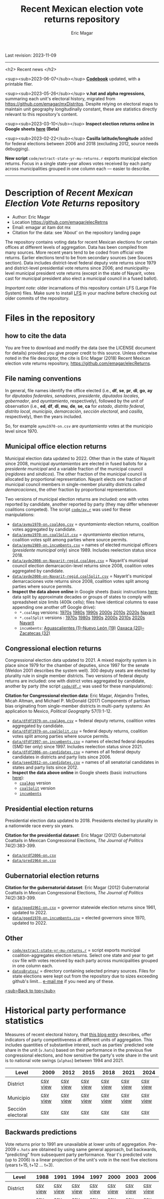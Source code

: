 #+TITLE: Recent Mexican election vote returns repository
#+AUTHOR: Eric Magar
Last revision: 2023-11-09

----------

<h2>
Recent news
</h2>

<sup><sub>2023-06-07</sub></sup> [[codebook][*Codebook*]] updated, with a printable flier.

<sup><sub>2023-05-26</sub></sup> *v.hat and alpha regressions*, summaring each unit's electoral history, migrated from [[https://github.com/emagar/mxDistritos]]. Despite relying on electoral maps to maintain unit geography longitudinally constant, these are statistics directly relevant to this repository's content. 
# Estimates and predictions for districts added, including predicted votes for the suspicious 1988 election, and the script for split secciones was finalized. 

<sup><sub>2023-03-10</sub></sup> *Inspect election returns online in Google sheets [[https://emagar.github.io/view-in-gSheets/][here]] (Beta)*

<sup><sub>2023-02-22</sub></sup> *Casilla latitude/longitude* added for federal elections between 2006 and 2018 (excluding 2012, source needs debugging).

# <sup><sub>2022-11-18</sub></sup> *Casilla-level lista nominal* added to 1991-2003 federal deputy files.

# *Special municipal elections* in 2021/22 added, elected mayors updated. 

# *State-level presidential and senate returns* cleaned and updated.

# *Dzitbalché*, a new municipality in the state of Campeche, now has inegi code 4013.

# *Bug fixed* in fourth coalition vote aggregation/splitting (affected 5 municipalities only). 

# *Letters of intent* to run again for reelection (/cartas de intención/, see [[http://eleccionconsecutiva.diputados.gob.mx/contendientes][this]]) now systematized in ~data/dfdf1997-on.incumbents.csv~. See codebook below.

# *Reelection in 2021-22 info is here* ~data/aymu1989-on.incumbents.csv~ reports mayors reelected/beaten in states that dropped term limits in races concurrent with this year's midterm election. And ~data/dfdf1997-on.incumbents.csv~ does the same for federal deputies.

*New script* ~code/extract-state-yr-mu-returns.r~  exports municipal election returns. Focus in a single state-year allows votes received by each party across municipalities grouped in one column each --- easier to describe.  

----------

# Export to md: M-x org-md-export-to-markdown

* Description of /Recent Mexican Election Vote Returns/ repository<<top>>
- Author: Eric Magar
- Location https://github.com/emagar/elecRetrns
- Email: emagar at itam dot mx
- Citation for the data: see 'About' on the repository landing page
The repository contains voting data for recent Mexican elections for certain offices at different levels of aggregation. Data has been compiled from many sources. More recent years tend to be coded from official vote returns. Earlier elections tend to be from secondary sources (see Souces section). Data includes district-level federal deputy vote returns since 1979 and district-level presidential vote returns since 2006; and municipality-level municipal president vote returns (except in the state of Nayarit, votes cast for municipal president also elect a municipal council in a fused ballot). 

/Important note:/ older incarnations of this repository contain LFS (Large File System) files. Make sure to install [[https://git-lfs.github.com/][LFS]] in your machine before checking out older commits of the repository.
* Files in the repository
** how to cite the data
You are free to download and modify the data (see the LICENSE document for details) provided you give proper credit to this source. Unless otherwise noted in the file descriptor, the cite is Eric Magar (2018) Recent Mexican election vote returns repository, [[https://github.com/emagar/elecReturns]].
** File naming conventions
In general, file names identify the office elected (i.e., *df*, *se*, *pr*, *dl*, *go*, *ay* for /diputados federales/, /senadores/, /presidente/, /diputados locales/, /gobernador/, and /ayuntamiento/, respectively), followed by the unit of observation (i.e., *ed*, *df*, *dl*, *mu*, *de*, *se*, *ca* for /estado/, /distrito federal/, /distrito local/, /municipio/, /demarcación/, /sección electoral/, and /casilla/, respectively), then the years included.

So, for example ~aymu1970-on.csv~ are /ayuntamiento/ votes at the municipio level since 1970.
** Municipal office election returns
Municipal election data updated to 2022. Other than in the state of Nayarit since 2008, municipal /ayuntamientos/ are elected in fused ballots for a /presidente municipal/ and a variable fraction of the municipal council (/regidores/ and /síndicos/). The other fraction of the municipal council is allocated by proportional representation. Nayarit elects one fraction of municipal council members in single-member plurality districts called /demarcaciones/, the other fraction by proportional representation. 

Two versions of municipal election returns are included: one with votes reported by candidate, another reported by party (they may differ whenever coalitions competed). The script [[./code/ay.r][~code/ay.r~]] was used for these manipulations:
# Ojo 2023-05-29: check status of CdMx in paragraph above.
- [[./data/aymu1989-present.coalAgg.csv][~data/aymu1970-on.coalAgg.csv~]] = /ayuntamiento/ election returns, coalition votes aggregated by candidate.
- [[./data/aymu1989-present.coalSplit.csv][~data/aymu1970-on.coalSplit.csv~]] = /ayuntamiento/ election returns, coalition votes split among parties where source permits.
- [[./data/aymu1989-present.incumbents.csv][~data/aymu1989-on.incumbents.csv~]] = names of elected municipal officers (/presidente municipal/ only) since 1989. Includes reelection status since 2018.
- [[./data/ayde2008-on-Nayarit-regid.coalAgg.csv][~data/ayde2008-on-Nayarit-regid.coalAgg.csv~]] = Nayarit's municipal council election demarcación-level returns since 2008, coalition votes aggregated by candidate.
- [[./data/ayde2008-on-Nayarit-regid.coalSplit.csv][~data/ayde2008-on-Nayarit-regid.coalSplit.csv~]] = Nayarit's municipal demarcaciones vote returns since 2008, coalition votes split among parties where source permits.
- *Inspect the data above online* in Google sheets (basic instructions [[instrucciones][here]]; data split by approximate decades or groups of states to comply with spreadsheet size limits (400k cells); files have identical columns to ease appending one another off Google drive):
    - ~*.coalAgg~ versions: [[https://docs.google.com/spreadsheets/d/10DjanWnuvGUqO8AFDb3yky8Pa7ciMhf_MbthCmKCloI/copy][1970s]] [[https://docs.google.com/spreadsheets/d/1hqAyWaewUKwA-CKgXgcg-p4aqPQxmuTbxmcKSQgjfDE/copy][1980s]] [[https://docs.google.com/spreadsheets/d/1nwEO4u4ddn4kGlHUM9dc-ueD6L7IXXkLNHRBDPrB9Nk/copy][1990s]] [[https://docs.google.com/spreadsheets/d/1WBmHm1yqgXO6qjj8czROZNcZNS_G82Z-UT0vtTxSVFI/copy][2000s]] [[https://docs.google.com/spreadsheets/d/1TgdTRdN5wqLPdV4j2CvvhvsXbFnMFMSho653XQHQsNs/copy][2010s]] [[https://docs.google.com/spreadsheets/d/1jXzjWBfQrpFTHahXDW9i3nyFL0bjYqSeIMwS-CGA3KQ/copy][2020s]] [[https://docs.google.com/spreadsheets/d/1buoVi7UlVPoApm7nan-ixb3ts8Sraj_V86mK-3UeH3w/copy][Nayarit]]
    - ~*.coalSplit~ versions : [[https://docs.google.com/spreadsheets/d/10xIcX83xTi-YI1PmdmdpTGpItBtwndOZILZZugdMpVo/copy][1970s]] [[https://docs.google.com/spreadsheets/d/1yqCFBtr8Z2sCya7CT9LMPifU_kA4wlqSTLjrW-KiALc/copy][1980s]] [[https://docs.google.com/spreadsheets/d/1rE5KHwvuVglV0rLI70P4PgtOmWSiUGtS92G4QbN4zz0/copy][1990s]] [[https://docs.google.com/spreadsheets/d/1GgG7SSeJptJ-uGmIgBck3mniL2HR1gn6efebBMlEpXQ/copy][2000s]] [[https://docs.google.com/spreadsheets/d/1nKyNzZuLyDWxqIfC6MiRDmvzligGQ2v_YrqppcEVa1Q/copy][2010s]] [[https://docs.google.com/spreadsheets/d/1xg9GvjPzOq7TxxkkebMGuOBz50WU_RVEaadLsIWRWHU/copy][2020s]] [[https://docs.google.com/spreadsheets/d/1C2OvOsSBaOqMOj1KEV6F2dgq0fGBwLJJYSnvBKpmTkM/copy][Nayarit]]
    - ~incumbents~: [[https://docs.google.com/spreadsheets/d/1lgJJ2f8O_MHe18q3OekRylgxOXpKGrcm6ABQPVhmlf4/copy][Aguascalientes (1)--Nuevo León (19)]] [[https://docs.google.com/spreadsheets/d/1ZabVHORN0uOU8AX7bZGiQY1JEhncG6SodLfn6DXW4zQ/copy][Oaxaca (20)--Zacatecas (32)]]
** Congressional election returns
Congressional election data updated to 2021. A mixed majority system is in place since 1979 for the chamber of deputies, since 1997 for the senate (Weldon 2001 describes the system well). 300 deputy seats are elected by plurality rule in single member districts. Two versions of federal deputy returns are included: one with district votes aggregated by candidate, another by party (the script [[./code/ay.r][~code/df.r~]] was used for these manipulations):

*Citation for Congressional election data*: Eric Magar, Alejandro Trelles, Micah Altman, and Michael P. McDonald (2017) Components of partisan bias originating from single-member districts in multi-party systems: An application to Mexico, /Political Geography/ 57(1):1-12. 
- [[./data/dfdf1979-on.coalAgg.csv][~data/dfdf1979-on.coalAgg.csv~]]     = federal deputy returns, coalition votes aggregated by candidate.
- [[./data/dfdf1979-on.coalSplit.csv][~data/dfdf1979-on.coalSplit.csv~]]   = federal deputy returns, coalition votes split among parties where source permits.
- [[./data/dfdf1979-on.coalSplit.csv][~data/dfdf1997-on.incumbents.csv~]]  = names of elected federal deputies (SMD tier only) since 1997. Includes reelection status since 2021.
- [[./data/dfdf2006-on-candidates.csv][~data/dfdf2006-on-candidates.csv~]]  = names of all federal deputy candidates in districts and party lists since 2006. 
- [[./data/seed2012-on.candidates.csv][~data/seed2012-on.candidates.csv~]]  = names of all senatorial candidates in states and party lists since 2012. 
- *Inspect the data above online* in Google sheets (basic instructions [[instrucciones][here]]):
  + [[https://docs.google.com/spreadsheets/d/1cUfi1BlpVVeBKo-vI2lbQAwtUGpGFlGAqcdHZ01BtRo/copy][~coalAgg~]] version
  + [[https://docs.google.com/spreadsheets/d/1c57io0aooj54elYxw2Ya0QO1_tRWd-QWadKYCLU3CiA/copy][~coalSplit~]] version 
  + [[https://docs.google.com/spreadsheets/d/1r6BER0cmm4MNwNiy7ZdAwALzQn9QiEGg_9TfALumbPU/copy][~incumbents~]]
** Presidential election returns
Presidential election data updated to 2018. Presidents elected by plurality in a nationwide race every six years.

*Citation for the presidential dataset*: Eric Magar (2012) Gubernatorial Coattails in Mexican Congressional Elections, /The Journal of Politics/ 74(2):383-399.
- [[./data/prdf2006-on.csv][~data/prdf2006-on.csv~]]
- [[./data/pred1964-on.csv][~data/pred1964-on.csv~]]
** Gubernatorial election returns
*Citation for the gubernatorial dataset*: Eric Magar (2012) Gubernatorial Coattails in Mexican Congressional Elections, /The Journal of Politics/ 74(2):383-399.
- [[./data/goed1961-on.csv][~data/goed1961-on.csv~]] = governor statewide election returns since 1961, updated to 2022.
- [[./data/goed1970-on.incumbents.csv][~data/goed1970-on.incumbents.csv~]] = elected governors since 1970, updated to 2022.
** Other
# - [[./code/ayClean.r][~code/ayClean.r~]] = script used to clean /ayuntamiento/ returns, should be unnecessary unless new data are added because output has been saved into csv file.
- [[./code/extract-state-yr-mu-returns.r][~code/extract-state-yr-mu-returns.r~]] = script exports municipal coalition-aggregates election returns. Select one state and year to get csv file with votes received by each party across municipalities grouped in one column each. 
- [[./datosBrutos/][~datosBrutos/~]] = directory containing selected primary sources. Files for state elections were kept out from the repository due to sizes exceeding github's limit... [[mailto:emagar@itam.mx][e-mail me]] if you need any of these.
[[top][<sub>Back to top</sub>]]
* Historical party performance statistics
Measures of recent electoral history, that [[https://emagar.github.io/residuales-2018-english/][this blog entry]] describes, offer indicators of party competitiveness at different units of aggregation. This includes quantities of substantive interest, such as parties' predicted vote share in the unit (~v.hats~) based on their performance in the previous five congressional elections, and how sensitive the party's vote share in the unit is to national vote swings (~alphas~) between 1994 and 2021.
| Level             | 2009     | 2012     | 2015     | 2018     | 2021     | 2024     |
|-------------------+----------+----------+----------+----------+----------+----------|
| District          | [[./data/v-hats-etc/dis/dipfed-distrito-vhat-2009.csv][csv]] [[https://docs.google.com/spreadsheets/d/1E9hffMdeTqOG5V8z7YEwCRRvazpYaj5HSa5xqOn4WJs/copy][view]] | [[./data/v-hats-etc/dis/dipfed-distrito-vhat-2012.csv][csv]] [[https://docs.google.com/spreadsheets/d/1vze9n0HwIw8RC68Ie6lRB1x-pgg0purapbF04iywKdc/copy][view]] | [[./data/v-hats-etc/dis/dipfed-distrito-vhat-2015.csv][csv]] [[https://docs.google.com/spreadsheets/d/1YM8g_tmfNtnyJQva6N6HH6NnLa2Si40amO9di40lw8c/copy][view]] | [[./data/v-hats-etc/dis/dipfed-distrito-vhat-2018.csv][csv]] [[https://docs.google.com/spreadsheets/d/1xP4ABf7VvSLefRRyScdBxVGarWOr_hYZK956hIPZkIY/copy][view]] | [[./data/v-hats-etc/dis/dipfed-distrito-vhat-2021.csv][csv]] [[https://docs.google.com/spreadsheets/d/1Oce9stn05v9M-T8YusF2d7nPxy3J8_OqRVdiDnOI9mQ/copy][view]] | [[./data/v-hats-etc/dis/dipfed-distrito-vhat-2024.csv][csv]] [[https://docs.google.com/spreadsheets/d/1p-EH1pahzgoMgF6yVpFp-_L6Byma0ZmBUfi0e1zanl0/copy][view]] |
| Municipio         | [[./data/v-hats-etc/mun/dipfed-municipio-vhat-2009.csv][csv]] [[https://docs.google.com/spreadsheets/d/1Y3VipbSzmhbfWUXBnNVHGS8mDjHxaEW1lYoccQ9tr48/copy][view]] | [[./data/v-hats-etc/mun/dipfed-municipio-vhat-2012.csv][csv]] [[https://docs.google.com/spreadsheets/d/1LwuFkzPVLVwL2kkOEBBz54g7ZDM6RMJ4mlQv7awIDtg/copy][view]] | [[./data/v-hats-etc/mun/dipfed-municipio-vhat-2015.csv][csv]] [[https://docs.google.com/spreadsheets/d/18XlMxG4HN_vrDdyPYtqJbQXKpM-1LR5MVq598Any2nw/copy][view]] | [[./data/v-hats-etc/mun/dipfed-municipio-vhat-2018.csv][csv]] [[https://docs.google.com/spreadsheets/d/1L9SeCXUpHkhk4K1Xagv34Z65i8WvmW9E-ApeNB36_v4/copy][view]] | [[./data/v-hats-etc/mun/dipfed-municipio-vhat-2021.csv][csv]] [[https://docs.google.com/spreadsheets/d/14vSmGXfQc5BXvZ32nKAVyaQdDV1dz6cXgL1MGMxxt94/copy][view]] | [[./data/v-hats-etc/mun/dipfed-municipio-vhat-2024.csv][csv]] [[https://docs.google.com/spreadsheets/d/13FnRerpuxIM-RZfgzkjUiPXKPKL1JACkBIk0oa2kSfI/copy][view]] |
| Sección electoral | [[./data/v-hats-etc/sec/dipfed-seccion-vhat-2009.csv][csv]]      | [[./data/v-hats-etc/sec/dipfed-seccion-vhat-2012.csv][csv]]      | [[./data/v-hats-etc/sec/dipfed-seccion-vhat-2015.csv][csv]]      | [[./data/v-hats-etc/sec/dipfed-seccion-vhat-2018.csv][csv]]      | [[./data/v-hats-etc/sec/dipfed-seccion-vhat-2021.csv][csv]]      | [[./data/v-hats-etc/sec/dipfed-seccion-vhat-2024.csv][csv]]      |
** Backwards predictions
Vote returns prior to 1991 are unavailable at lower units of aggregation. Pre-2009 ~v.hats~ are obtained by using same general approach, but backwards, "predicting" from subsequent party performance. Year t's predicted vote (up to 2006) is a linear projection of the unit's vote in the next five elections (years t+15, t+12 ... t+3). 
| Level             | 1988     | 1991     | 1994     | 1997     | 2000     | 2003     | 2006     |
|-------------------+----------+----------+----------+----------+----------+----------+----------|
| District          | [[./data/v-hats-etc/dis/dipfed-distrito-vhat-19.csv][csv]] [[https://docs.google.com/spreadsheets/d/1KL3Cu9B-xvMSkyc0FLosi69xns7Pk6yx8zdyU-aLkhw/copy][view]] | [[./data/v-hats-etc/dis/dipfed-distrito-vhat-19.csv][csv]] [[https://docs.google.com/spreadsheets/d/1eU_LXZhj-Lcd4E2OdJUj-w3yBIkWovXZFK7RPtqy08E/copy][view]] | [[./data/v-hats-etc/dis/dipfed-distrito-vhat-19.csv][csv]] [[https://docs.google.com/spreadsheets/d/1CPkki2zC5KnsNu-iuY3j4WRVv1eZooyjB6UWf3JXQTI/copy][view]] | [[./data/v-hats-etc/dis/dipfed-distrito-vhat-19.csv][csv]] [[https://docs.google.com/spreadsheets/d/1BWnGr8jtI6ezdK1ZQIIRhnY7ACI8mcPf5weF5z97tho/copy][view]] | [[./data/v-hats-etc/dis/dipfed-distrito-vhat-20.csv][csv]] [[https://docs.google.com/spreadsheets/d/1_Qx5trIPmc5oAhXBNRHl_fOR92JYTpXE4y6YpNN1Yss/copy][view]] | [[./data/v-hats-etc/dis/dipfed-distrito-vhat-20.csv][csv]] [[https://docs.google.com/spreadsheets/d/1ONYLsWjmNxzY0h2p0x_waYUYditYF2lO0rDaONzwihY/copy][view]] | [[./data/v-hats-etc/dis/dipfed-distrito-vhat-20.csv][csv]] [[https://docs.google.com/spreadsheets/d/1CZ2pzL3g4XcAnPeWs-TFh9m3qK0iaJX_z9cvhWjCzWk/copy][view]] |
| Municipio         | [[./data/v-hats-etc/mun/dipfed-municipio-vhat-19.csv][csv]] [[https://docs.google.com/spreadsheets/d/1kKC6rnp9rgXTv6aEQSvvGT9NY5J3J6D1UtNiJOwEJgo/copy][view]] | [[./data/v-hats-etc/mun/dipfed-municipio-vhat-19.csv][csv]] [[https://docs.google.com/spreadsheets/d/1JrjGS1pZ0CrDcjFd23RUTMdosOwWce568ra2E1pQxu4/copy][view]] | [[./data/v-hats-etc/mun/dipfed-municipio-vhat-19.csv][csv]] [[https://docs.google.com/spreadsheets/d/1Y01BdrOr15ei2pDeGrXtTEz6nqP6IS-USvoiZLoXWqk/copy][view]] | [[./data/v-hats-etc/mun/dipfed-municipio-vhat-19.csv][csv]] [[https://docs.google.com/spreadsheets/d/1ulwgVYCbgQeC_5FuXCYkilP6yfpPc69NR_gZpXf6QEM/copy][view]] | [[./data/v-hats-etc/mun/dipfed-municipio-vhat-20.csv][csv]] [[https://docs.google.com/spreadsheets/d/1M90-ZuW3SRnqxfRjboeWWvU2wt-YPnlp7nT4n7fM6zI/copy][view]] | [[./data/v-hats-etc/mun/dipfed-municipio-vhat-20.csv][csv]] [[https://docs.google.com/spreadsheets/d/1ky0Eris0cU3OaEA35kQPhjEsR_kxilWnx-iEun8D06M/copy][view]] | [[./data/v-hats-etc/mun/dipfed-municipio-vhat-20.csv][csv]] [[https://docs.google.com/spreadsheets/d/1HfzYxOxRcFfVgJivvX7nYeaiMbILM7ePAGSbL_jcv74/copy][view]] |
| Sección electoral |          | [[./data/v-hats-etc/sec/dipfed-seccion-vhat-19.csv][csv]]      | [[./data/v-hats-etc/sec/dipfed-seccion-vhat-19.csv][csv]]      | [[./data/v-hats-etc/sec/dipfed-seccion-vhat-19.csv][csv]]      | [[./data/v-hats-etc/sec/dipfed-seccion-vhat-20.csv][csv]]      | [[./data/v-hats-etc/sec/dipfed-seccion-vhat-20.csv][csv]]      | [[./data/v-hats-etc/sec/dipfed-seccion-vhat-20.csv][csv]]      |
[[top][<sub>Back to top</sub>]]
* Codebook<<codebook>>
Most variables are included in all files, some appear in selected files only. Printable version [[file:./codebook-flier.pdf][here]]. 
** Unit IDs
- /edon/ = state number 1:32.
- /edo/ = state abbreviation (may differ from commonly used abbreviations, eg. Chiapas is `cps', not `chis' so that sorting alphabetically preserves the order set by /edon/).
- /disn/ = district identifier = /edon/ * 100 + district number.
- /cab/ = cabecera, district's administrative center.
- /inegi/, /ife/ = municipal identifier codes used by the INEGI and the IFE/INE, respectively.
- /mun/ = municipality's name.
- /emm/ = unit's identifying code. It concatenates the state's /edo/ abbreviation (then a hyphen) two sequential digits for the election cycle (then a period) and the /inegi/ or district identifier, depending on the level of observation. Using /emm/ as sort criterion returns a state-time-unit ordering.
- /demar/ = demarcación identifier = /inegi/ + 1/100 demarcación number (used for Nayarit municipal elections only).
- /seccion/ = voting precinct identifier = /edon/ * 10000 + sección electoral number (as set by IFE/INE).
- /casilla/ = polling station identifier (as set by IFE/INE). There are four types of stations, coded B for /Básica/, C for /Contigua/, E for /Extraordinaria/, and S for /Especial/. See IFE's own description [[https://portalanterior.ine.mx/archivos2/Alterna/2016/PREP/CentroDeAyuda/Extraordinaria/rsc/pdf/tipos_casillas.pdf][here]].
- /circ/ = secondary, proportional representation congressional district (/circunscripción plurinominal/) to which the primary congressional district belongs to. 
- /latitude/, /longitude/ = coordinates indicating a polling booths's north--south and east--west position in a map. Available for federal casilla-level returns in the 2006, 2009, 2015, and 2018 elections. 
** Temporal IDs
- /yr/, /mo/, /dy/ = year, month, day of the election. 
- /date.el/, /date.in/ = date of the election and start of term, respectively.
- /dextra/ = dummy equal 1 for special elections (/elección extraordinaria/), 0 otherwise.
- /danul/ = dummy equal 1 for voided elections, 0 otherwise.
** Voting information
- /v01/, /v02/, ... = raw vote for candidate 1, 2, etc.
- /l01/, /l02/, ... = label of candidate 1's, 2's, ... party or coalition.
- /c01/, /c02/, ... = candidate 1's, 2's, ... name.
- /efec/ = effective vote total, the sum of raw votes minus votes for write-in candidates minus invalid ballots. It is the denominator to compute vote shares.
- /lisnom/ = unit's total eligible voters (/lista nominal/).
- /nr/ = votes for write-in candidates (/candidatos no registrados/, void in Mexican election law).
- /nul/, /nulos/ = invalid ballots (/votos nulos/).
- /tot/ = total raw votes.
- /win/ = winner's party or coalition.
- /ncand/ = number of candidates running.
- /dcoal/ = dummy equal 1 if at least one candidate ran on a multi-party pre-electoral coalition, 0 otherwise.
- /ncoal/ = number of candidates who ran on multi-party pre-electoral coalitions. 
- /coalpan/, /coalpri/, /coalprd/ = members of major-party coalitions (`no' indidates no coalition).
# - /imputacion/, /distpan/, /distpri/, /distprd/ = when the source reports the pooled votes received by multi-party coalitions only, an attempt is made to infer how many votes each coalition member contributed to team. Variable /imputacion/ lists what earlier election was used for this purpose ('no' if none carried); /dist/ variables report the share of the coalition total attributable to PAN, PRI, and PRD, respectively. See [[https://github.com/emagar/replicationMaterial/blob/master/gubCoat/onlineAppendix.pdf][this]] for details.
# - /seyr/, /semo/ = year of the previous/concurrent senatorial election.
# - /sepan/, /sepri/, /seprd/ = votes won by major parties in previous/concurrent senatorial election.
# - /seefec/ = effective votes in previous/concurrent senatorial election.
- /dfake/ = indicates fake data for hegemonic era elections in 1960s for the purpose of computing vote lags, made up of press reports and best guesses about what happened in the state's race. Will normally be dropped from analysis.
** Historical performance
- /d.pan/, /d.pri/, /d.left/ = first difference in the party's federal deputy vote share from last to present election.
- /vhat.pan/, /vhat.pri/, /vhat.left/ = predicted federal deputy vote share in the unit for the current election, a linear projection of the last five races.
- /bhat.pan/, /bhat.left/ = slope estimate of the party's autoregressive linear model for the unit. The PRI used as reference vote and has no slope estimate. 
- /alphahat.pan/, /alphahat.pri/, /alphahat.left/ = party's /alpha/ estimated for the unit. 
- /betahat.pan/, /betahat.left/ = party's /beta/ estimate for the unit. The PRI used as reference vote and has no /beta/ estimate.
- /dbackward/ = dummy equal 1 if prediction with autoregressive model performed backwards, 0 otherwise. 
** Candidate IDs
- /incumbent/, /runnerup/ = winning/runner-up candidate's name.
- /propietario/, /suplente/ = primary and substitute candidate's name, respectively. 
- /part/ = incumbent/candidate's party or coalition.
- /part.2nd/ = runner-up party or coalition.
- /mg/ = winner's margin = winner's vote share minus runner-up's vote share.
- /dmujer/ = dummy equal 1 if candidate/incumbent is a woman, 0 otherwise. 
- /race.after/ = incumbent's status in the next consecutive race. See [[status-rules][this]] for categories and coding procedure ([[status-rules-esp][aquí]] la versión en castellano del procedimiento codificador). 
- /dreran/ = dummy equal 1 if incumbent ran again in the next consecutive race for the same office. 
- /dreelected/ = dummy equal 1 if incumbent won the next consecutive race for the same office. 
- /dcarta/ = dummy equal 1 if member of Congress filed a letter of intent with the chamber's Junta to run for office again; 0 otherwise. Inapplicable before 2018. See [[http://eleccionconsecutiva.diputados.gob.mx/contendientes][this]]. 
- /lista/ = candidate's rank in senate two-member party lists. Top member of runner-up vote-getting list wins the state's third senate seat.  
- /drp/ = dummy equal 1 if candidate ran for a PR seat, 0 otherwise. 
- /ddied/ = dummy equal 1 if incumbent died in office, 0 otherwise.
** Other
- /nota/ = observations possibly relevant for analysis.
- /fuente/, /source/ = sources.
[[top][<sub>Back to top</sub>]]
* Coding procedure for the incumbent's status<<status-rules>>
In files ~data/aymu1985-on.incumbents.csv~ and ~data/dfdf1997-on.incumbents.csv~, variable /race.after/ reports what occured at the end of the incumbent's term. It takes one of the following categories: 
1. `Reran-beaten' = the incumbent re-ran and lost; 
2. `Reelected' = the incumbent re-ran and won; 
3. `Dead' = the incumbent died in office;
4. `Hi-office' = the incumbent ran for higher office in the next cycle; 
5. `Out' = the incumbent withdrew or was not renominated in the next cycle; 
6. `Term-limited' = incumbent ineligible for reelection due to a term limit; 
7. `Uyc' = municipio quit the popular election of authorities in the next cycle, appointing offices according to community rules (/usos y costumbres/);
8. A year numeral = still early to know the incumbent's status (and the year of the next race).
In categories other than the first two above, a suffix may be present: 
- Suffix '-p-lost' indicates that the party lost the subsequent race (or, in case of incumbents elected by a multi-party coalition, that none of them won or was part of the winning coalition). 
- Suffix '-p-won' indicates that the party won the subsequent race (or, in case of incumbents elected by a multi-party coalition, that one of them won or at least one of them was in the winning coalition).
[[top][<sub>Back to top</sub>]]
* Procedimiento para codificar el estatus del ocupante<<status-rules-esp>>
En el archivo ~data/aymu1985-on.incumbents.csv~, la variable /race.after/ indica el estatus del ocupante en la elección subsecuente. El estatus puede ser una de las categorías siguientes: 
1. `Reran-beaten' = el ocupante volvió a contender y perdió; 
2. `Reelected' = el ocupante volvió a contender y ganó; 
3. `Dead' = el ocupante falleció durante su mandato;
4. `Hi-office' = el ocupante contendió el siguiente ciclo por otro cargo de elección (p.ej. gobernador o senador);
5. `Out' = el ocupante se retiró o no fue repostulado por el partido; 
6. `Term-limited' = el ocupante estaba constitucionalmente impedido para aspirar a reelegirse consecutivamente; 
7. `Uyc' = el muicipio abandonó en el siguiente ciclo la elección popular de sus autoridades, nombrándolos según usos y costumbres; 
8. Un número de año = aún es prematuro conocer el estatus (y el año de la próxima elección).
En las categorías 3 en adelante, un sufijo puede estar presente: 
- El sufijo '-p-lost' indica que el partido perdió la elección subsecuente (o, para ocupantes electos por una coalición multi-partidista, que ninguno de esos partidos ganó o fue parte de la coalición ganadora). 
- El sufijo '-p-won' indica que el partido ganó la elección subsecuente (o, para ocupantes electos por una coalición multi-partidista, que uno de esos partidos ganó o que por lo menos uno fue parte de la coalición ganadora).
[[top][<sub>Back to top</sub>]]
* Basic instructions to inspect data online:<<instrucciones>> 
You can open election returns in online spreadsheet form. 

a. To use this feature, you must first log into a Google account. Then click the desired file's link, and confirm you wish a copy. A Google spreadsheet will open in your browser. 

b. If you wish to manipulate the data (eg. re-sorting rows by year or keeping a subset of the observations only), or save the file to your hard drive, you must unlink the data from the repository. To do this type CTRL+A (ie., select all) then CTRL+SHIFT+V (ie., paste values only). 

c. Linked data updates about every hour. If a refresh were needed sooner, erase the function in cell A1 and undo the change. 
[[top][<sub>Back to top</sub>]]
* Sources
Work in progress
- /Fuente/ = iee/ife/ine indicates data obtained from the primary source, the state/federal election board's web site. 
- /Fuente/ = tesis Melissa
- /Fuente/ = Magar 1994
- /Fuente/ = Mexico Electoral Banamex
- /Fuente/ = Toledo Patiño paper
- /Fuente/ = UAM Iztapalapa for older state races
- /Fuente/ = voz y voto
* Acknowledgements
Eric Magar acknowledges financial support from the Asociación Mexicana de Cultura A.C., and is fully responsible for mistakes and shortcomings in the data and code. 

Many students over the years have provided research assistance to retrieve and systematize the information reported here. 
- Under construction
- Daniela Guzmán Lerma
- Eugenio Solís Flores
- Francisco Garfias
- José Angel Torrens Hernández
- Julio Solís Ríos
- Lucía Motolinia
- Mauricio Fernández Duque
- Odette González Carrillo
- Sonia Kuri Kosegarten
- Vidal Mendoza Tinoco
[[top][<sub>Back to top</sub>]]
